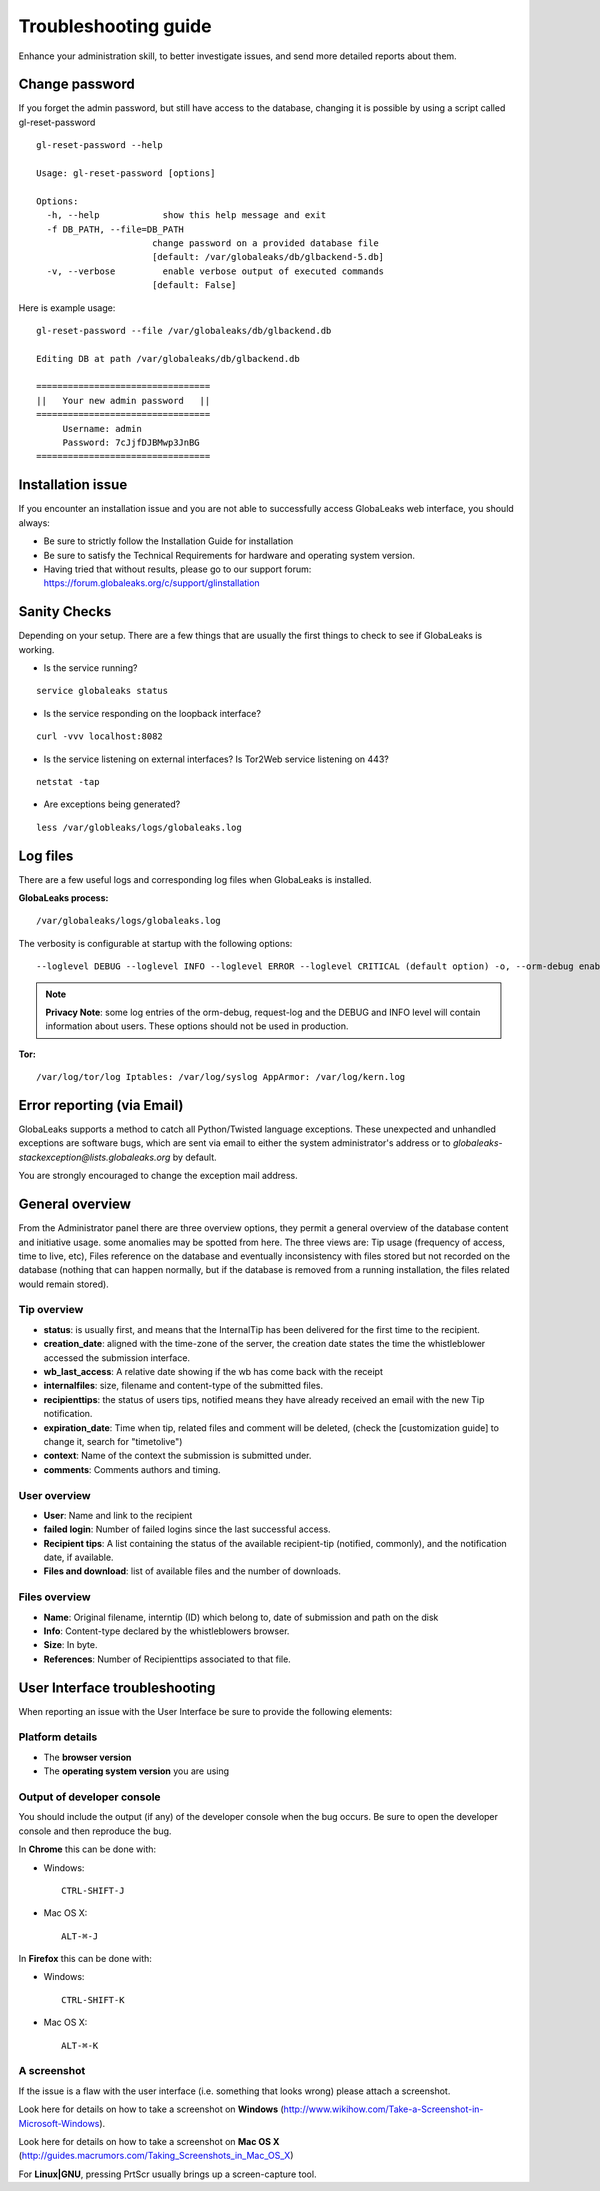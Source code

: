 =====================
Troubleshooting guide
=====================


.. ALERT::

  This section is work in progress.



Enhance your administration skill, to better investigate issues, and send more detailed reports about them.


Change password
----------------

If you forget the admin password, but still have access to the database, changing it is possible by using a script called gl-reset-password

::
  
  gl-reset-password --help
  
  Usage: gl-reset-password [options]
  
  Options:
    -h, --help            show this help message and exit
    -f DB_PATH, --file=DB_PATH
                        change password on a provided database file
                        [default: /var/globaleaks/db/glbackend-5.db]
    -v, --verbose         enable verbose output of executed commands
                        [default: False]

Here is example usage:

::
  
  gl-reset-password --file /var/globaleaks/db/glbackend.db

  Editing DB at path /var/globaleaks/db/glbackend.db
  
  =================================
  ||   Your new admin password   ||
  =================================
       Username: admin
       Password: 7cJjfDJBMwp3JnBG
  =================================


Installation issue
------------------

If you encounter an installation issue and you are not able to successfully access GlobaLeaks web interface, you should always:

- Be sure to strictly follow the Installation Guide for installation
- Be sure to satisfy the Technical Requirements for hardware and operating system version.
- Having tried that without results, please go to our support forum: https://forum.globaleaks.org/c/support/glinstallation


Sanity Checks
-------------
Depending on your setup. There are a few things that are usually the first things to check to see if GlobaLeaks is working.

- Is the service running?

::
  
  service globaleaks status

- Is the service responding on the loopback interface?

:: 
  
  curl -vvv localhost:8082

- Is the service listening on external interfaces? Is Tor2Web service listening on 443?

::
  
  netstat -tap

- Are exceptions being generated?

::
  
  less /var/globleaks/logs/globaleaks.log



Log files
---------

There are a few useful logs and corresponding log files when GlobaLeaks is installed.

**GlobaLeaks process:**

::
  
  /var/globaleaks/logs/globaleaks.log


The verbosity is configurable at startup with the following options:

::
  
  --loglevel DEBUG --loglevel INFO --loglevel ERROR --loglevel CRITICAL (default option) -o, --orm-debug enable ORM debugging (AVAILABLE ONLY IN DEVEL MODE) -j, --request-log enable request/response logging (AVAILABLE ONLY IN DEVEL MODE)
  

.. NOTE::

  **Privacy Note**: some log entries of the orm-debug, request-log and the DEBUG and INFO level will contain information about users. These options should not be used in production.


**Tor:**

::
  
  /var/log/tor/log Iptables: /var/log/syslog AppArmor: /var/log/kern.log



Error reporting (via Email)
---------------------------

GlobaLeaks supports a method to catch all Python/Twisted language exceptions. These unexpected and unhandled exceptions are software bugs, which are sent via email to either the system administrator's address or to 
*globaleaks-stackexception@lists.globaleaks.org* by default.


You are strongly encouraged to change the exception mail address.


General overview
----------------

From the Administrator panel there are three overview options, they permit a general overview of the database content and initiative usage. some anomalies may be spotted from here. The three views are: Tip usage (frequency of access, time to live, etc), Files reference on the database and eventually inconsistency with files stored but not recorded on the database (nothing that can happen normally, but if the database is removed from a running installation, the files related would remain stored).

Tip overview
............

- **status**: is usually first, and means that the InternalTip has been delivered for the first time to the recipient.
- **creation_date**: aligned with the time-zone of the server, the creation date states the time the whistleblower accessed the submission interface.
- **wb_last_access**: A relative date showing if the wb has come back with the receipt
- **internalfiles**: size, filename and content-type of the submitted files.
- **recipienttips**: the status of users tips, notified means they have already received an email with the new Tip notification.
- **expiration_date**: Time when tip, related files and comment will be deleted, (check the [customization guide] to change it, search for "timetolive")
- **context**: Name of the context the submission is submitted under.
- **comments**: Comments authors and timing.

User overview
.............

- **User**: Name and link to the recipient
- **failed login**: Number of failed logins since the last successful access.
- **Recipient tips**: A list containing the status of the available recipient-tip (notified, commonly), and the notification date, if available.
- **Files and download**: list of available files and the number of downloads.

Files overview
..............

- **Name**: Original filename, interntip (ID) which belong to, date of submission and path on the disk
- **Info**: Content-type declared by the whistleblowers browser.
- **Size**: In byte.
- **References**: Number of Recipienttips associated to that file.

User Interface troubleshooting
------------------------------

When reporting an issue with the User Interface be sure to provide the following elements:


Platform details
................

- The **browser version**

- The **operating system version** you are using


Output of developer console
...........................

You should include the output (if any) of the developer console when the bug occurs. Be sure to open the developer console and then reproduce the bug.

In **Chrome** this can be done with:

- Windows: 
  ::
    
    CTRL-SHIFT-J
    
- Mac OS X: 
  ::
    
    ALT-⌘-J
    

In **Firefox** this can be done with: 

- Windows: 
  ::
    
    CTRL-SHIFT-K 
    
- Mac OS X: 
  ::
    
    ALT-⌘-K


A screenshot
............

If the issue is a flaw with the user interface (i.e. something that looks wrong) please attach a screenshot.

Look here for details on how to take a screenshot on **Windows** (http://www.wikihow.com/Take-a-Screenshot-in-Microsoft-Windows).

Look here for details on how to take a screenshot on **Mac OS X** (http://guides.macrumors.com/Taking_Screenshots_in_Mac_OS_X)

For **Linux|GNU**, pressing PrtScr usually brings up a screen-capture tool.

